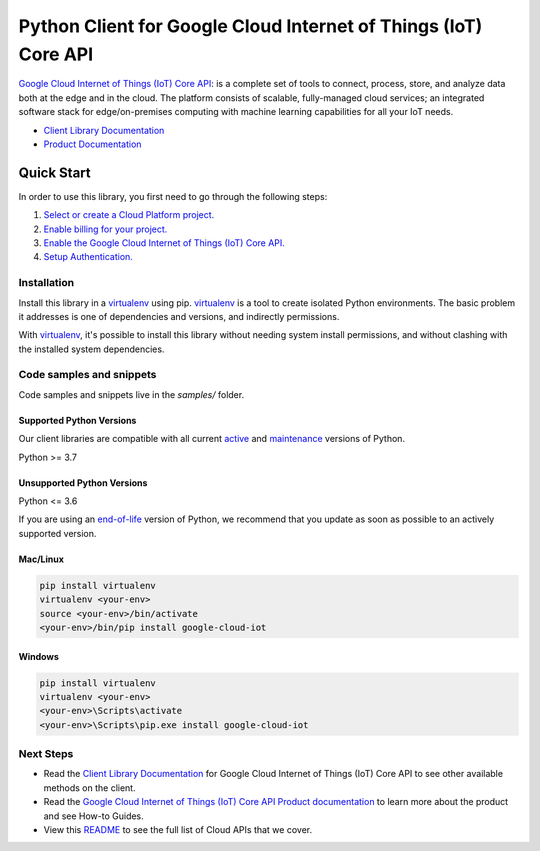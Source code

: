 Python Client for Google Cloud Internet of Things (IoT) Core API
================================================================

|stable| |pypi| |versions|

`Google Cloud Internet of Things (IoT) Core API`_: is a complete set of tools to connect, process, store, and analyze data both at the edge and in the cloud. The platform consists of scalable, fully-managed cloud services; an integrated software stack for edge/on-premises computing with machine learning capabilities for all your IoT needs.

- `Client Library Documentation`_
- `Product Documentation`_

.. |stable| image:: https://img.shields.io/badge/support-stable-gold.svg
   :target: https://github.com/googleapis/google-cloud-python/blob/main/README.rst#stability-levels
.. |pypi| image:: https://img.shields.io/pypi/v/google-cloud-iot.svg
   :target: https://pypi.org/project/google-cloud-iot/
.. |versions| image:: https://img.shields.io/pypi/pyversions/google-cloud-iot.svg
   :target: https://pypi.org/project/google-cloud-iot/
.. _Google Cloud Internet of Things (IoT) Core API: https://cloud.google.com/iot
.. _Client Library Documentation: https://cloud.google.com/python/docs/reference/cloudiot/latest
.. _Product Documentation:  https://cloud.google.com/iot

Quick Start
-----------

In order to use this library, you first need to go through the following steps:

1. `Select or create a Cloud Platform project.`_
2. `Enable billing for your project.`_
3. `Enable the Google Cloud Internet of Things (IoT) Core API.`_
4. `Setup Authentication.`_

.. _Select or create a Cloud Platform project.: https://console.cloud.google.com/project
.. _Enable billing for your project.: https://cloud.google.com/billing/docs/how-to/modify-project#enable_billing_for_a_project
.. _Enable the Google Cloud Internet of Things (IoT) Core API.:  https://cloud.google.com/iot
.. _Setup Authentication.: https://googleapis.dev/python/google-api-core/latest/auth.html

Installation
~~~~~~~~~~~~

Install this library in a `virtualenv`_ using pip. `virtualenv`_ is a tool to
create isolated Python environments. The basic problem it addresses is one of
dependencies and versions, and indirectly permissions.

With `virtualenv`_, it's possible to install this library without needing system
install permissions, and without clashing with the installed system
dependencies.

.. _`virtualenv`: https://virtualenv.pypa.io/en/latest/


Code samples and snippets
~~~~~~~~~~~~~~~~~~~~~~~~~

Code samples and snippets live in the `samples/` folder.


Supported Python Versions
^^^^^^^^^^^^^^^^^^^^^^^^^
Our client libraries are compatible with all current `active`_ and `maintenance`_ versions of
Python.

Python >= 3.7

.. _active: https://devguide.python.org/devcycle/#in-development-main-branch
.. _maintenance: https://devguide.python.org/devcycle/#maintenance-branches

Unsupported Python Versions
^^^^^^^^^^^^^^^^^^^^^^^^^^^
Python <= 3.6

If you are using an `end-of-life`_
version of Python, we recommend that you update as soon as possible to an actively supported version.

.. _end-of-life: https://devguide.python.org/devcycle/#end-of-life-branches

Mac/Linux
^^^^^^^^^

.. code-block:: console

    pip install virtualenv
    virtualenv <your-env>
    source <your-env>/bin/activate
    <your-env>/bin/pip install google-cloud-iot


Windows
^^^^^^^

.. code-block:: console

    pip install virtualenv
    virtualenv <your-env>
    <your-env>\Scripts\activate
    <your-env>\Scripts\pip.exe install google-cloud-iot

Next Steps
~~~~~~~~~~

-  Read the `Client Library Documentation`_ for Google Cloud Internet of Things (IoT) Core API
   to see other available methods on the client.
-  Read the `Google Cloud Internet of Things (IoT) Core API Product documentation`_ to learn
   more about the product and see How-to Guides.
-  View this `README`_ to see the full list of Cloud
   APIs that we cover.

.. _Google Cloud Internet of Things (IoT) Core API Product documentation:  https://cloud.google.com/iot
.. _README: https://github.com/googleapis/google-cloud-python/blob/main/README.rst
